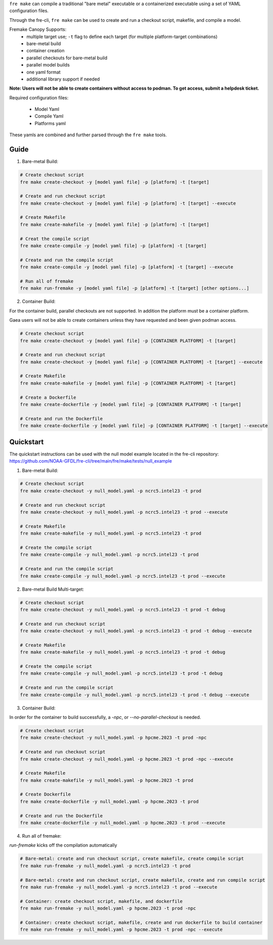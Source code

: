 ``fre make`` can compile a traditional "bare metal" executable or a containerized executable using a set of YAML configuration files.

Through the fre-cli, ``fre make`` can be used to create and run a checkout script, makefile, and compile a model.

Fremake Canopy Supports:
  - multiple target use; ``-t`` flag to define each target (for multiple platform-target combinations)
  - bare-metal build
  - container creation
  - parallel checkouts for bare-metal build
  - parallel model builds
  - one yaml format
  - additional library support if needed

**Note: Users will not be able to create containers without access to podman. To get access, submit a helpdesk ticket.**

Required configuration files:

  - Model Yaml
  - Compile Yaml
  - Platforms yaml

These yamls are combined and further parsed through the ``fre make`` tools.

Guide
----------
1. Bare-metal Build:

.. code-block::

  # Create checkout script
  fre make create-checkout -y [model yaml file] -p [platform] -t [target]

  # Create and run checkout script
  fre make create-checkout -y [model yaml file] -p [platform] -t [target] --execute

  # Create Makefile
  fre make create-makefile -y [model yaml file] -p [platform] -t [target]

  # Creat the compile script
  fre make create-compile -y [model yaml file] -p [platform] -t [target]

  # Create and run the compile script
  fre make create-compile -y [model yaml file] -p [platform] -t [target] --execute

  # Run all of fremake
  fre make run-fremake -y [model yaml file] -p [platform] -t [target] [other options...]

2. Container Build:

For the container build, parallel checkouts are not supported. In addition the platform must be a container platform.

Gaea users will not be able to create containers unless they have requested and been given podman access.

.. code-block::

  # Create checkout script
  fre make create-checkout -y [model yaml file] -p [CONTAINER PLATFORM] -t [target]

  # Create and run checkout script
  fre make create-checkout -y [model yaml file] -p [CONTAINER PLATFORM] -t [target] --execute

  # Create Makefile
  fre make create-makefile -y [model yaml file] -p [CONTAINER PLATFORM] -t [target]

  # Create a Dockerfile
  fre make create-dockerfile -y [model yaml file] -p [CONTAINER PLATFORM] -t [target]

  # Create and run the Dockerfile
  fre make create-dockerfile -y [model yaml file] -p [CONTAINER PLATFORM] -t [target] --execute

Quickstart
----------
The quickstart instructions can be used with the null model example located in the fre-cli repository: https://github.com/NOAA-GFDL/fre-cli/tree/main/fre/make/tests/null_example

1. Bare-metal Build:

.. code-block::

  # Create checkout script
  fre make create-checkout -y null_model.yaml -p ncrc5.intel23 -t prod

  # Create and run checkout script
  fre make create-checkout -y null_model.yaml -p ncrc5.intel23 -t prod --execute

  # Create Makefile
  fre make create-makefile -y null_model.yaml -p ncrc5.intel23 -t prod

  # Create the compile script
  fre make create-compile -y null_model.yaml -p ncrc5.intel23 -t prod

  # Create and run the compile script
  fre make create-compile -y null_model.yaml -p ncrc5.intel23 -t prod --execute

2. Bare-metal Build Multi-target:

.. code-block::

  # Create checkout script
  fre make create-checkout -y null_model.yaml -p ncrc5.intel23 -t prod -t debug

  # Create and run checkout script
  fre make create-checkout -y null_model.yaml -p ncrc5.intel23 -t prod -t debug --execute

  # Create Makefile
  fre make create-makefile -y null_model.yaml -p ncrc5.intel23 -t prod -t debug

  # Create the compile script
  fre make create-compile -y null_model.yaml -p ncrc5.intel23 -t prod -t debug

  # Create and run the compile script
  fre make create-compile -y null_model.yaml -p ncrc5.intel23 -t prod -t debug --execute

3. Container Build:

In order for the container to build successfully, a `-npc`, or `--no-parallel-checkout` is needed.

.. code-block::

  # Create checkout script
  fre make create-checkout -y null_model.yaml -p hpcme.2023 -t prod -npc

  # Create and run checkout script
  fre make create-checkout -y null_model.yaml -p hpcme.2023 -t prod -npc --execute

  # Create Makefile
  fre make create-makefile -y null_model.yaml -p hpcme.2023 -t prod

  # Create Dockerfile
  fre make create-dockerfile -y null_model.yaml -p hpcme.2023 -t prod

  # Create and run the Dockerfile
  fre make create-dockerfile -y null_model.yaml -p hpcme.2023 -t prod --execute

4. Run all of fremake:

`run-fremake` kicks off the compilation automatically

.. code-block::

  # Bare-metal: create and run checkout script, create makefile, create compile script
  fre make run-fremake -y null_model.yaml -p ncrc5.intel23 -t prod

  # Bare-metal: create and run checkout script, create makefile, create and run compile script
  fre make run-fremake -y null_model.yaml -p ncrc5.intel23 -t prod --execute

  # Container: create checkout script, makefile, and dockerfile
  fre make run-fremake -y null_model.yaml -p hpcme.2023 -t prod -npc

  # Container: create checkout script, makefile, create and run dockerfile to build container
  fre make run-fremake -y null_model.yaml -p hpcme.2023 -t prod -npc --execute
